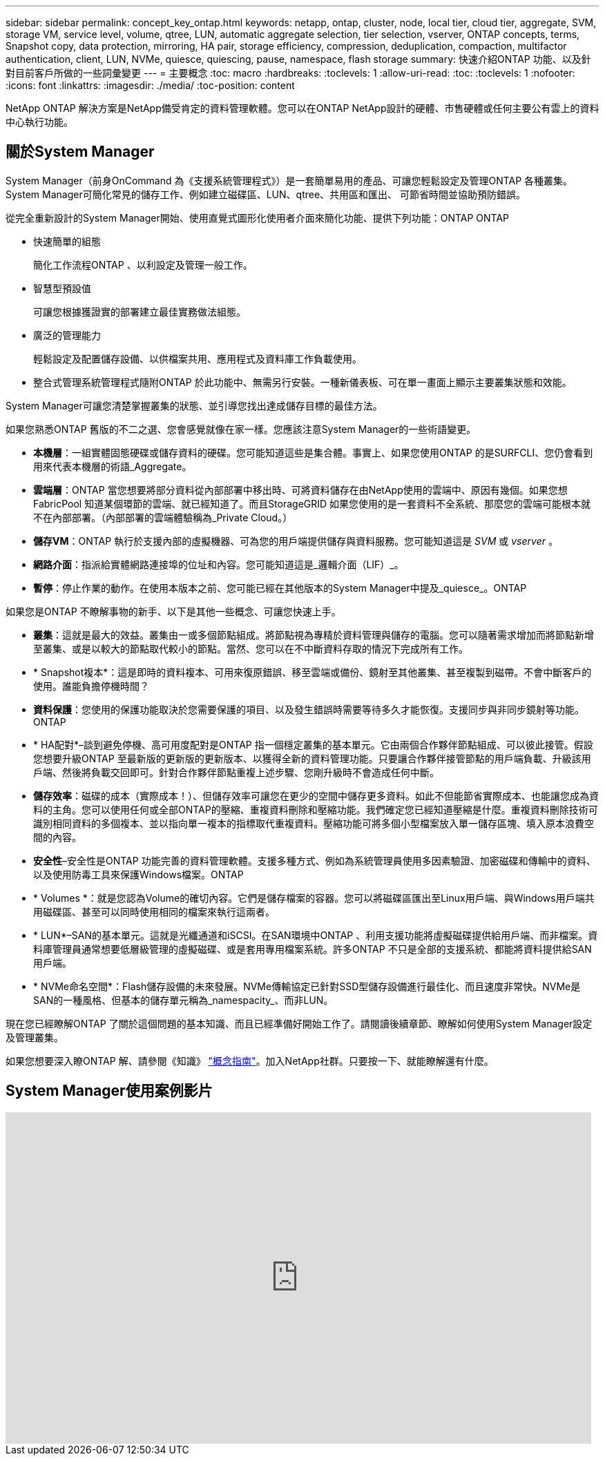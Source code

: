 ---
sidebar: sidebar 
permalink: concept_key_ontap.html 
keywords: netapp, ontap, cluster, node, local tier, cloud tier, aggregate, SVM, storage VM, service level, volume, qtree, LUN, automatic aggregate selection, tier selection, vserver, ONTAP concepts, terms, Snapshot copy, data protection, mirroring, HA pair, storage efficiency, compression, deduplication, compaction, multifactor authentication, client, LUN, NVMe, quiesce, quiescing, pause, namespace, flash storage 
summary: 快速介紹ONTAP 功能、以及針對目前客戶所做的一些詞彙變更 
---
= 主要概念
:toc: macro
:hardbreaks:
:toclevels: 1
:allow-uri-read: 
:toc: 
:toclevels: 1
:nofooter: 
:icons: font
:linkattrs: 
:imagesdir: ./media/
:toc-position: content


[role="lead"]
NetApp ONTAP 解決方案是NetApp備受肯定的資料管理軟體。您可以在ONTAP NetApp設計的硬體、市售硬體或任何主要公有雲上的資料中心執行功能。



== 關於System Manager

System Manager（前身OnCommand 為《支援系統管理程式》）是一套簡單易用的產品、可讓您輕鬆設定及管理ONTAP 各種叢集。System Manager可簡化常見的儲存工作、例如建立磁碟區、LUN、qtree、共用區和匯出、 可節省時間並協助預防錯誤。

從完全重新設計的System Manager開始、使用直覺式圖形化使用者介面來簡化功能、提供下列功能：ONTAP ONTAP

* 快速簡單的組態
+
簡化工作流程ONTAP 、以利設定及管理一般工作。

* 智慧型預設值
+
可讓您根據獲證實的部署建立最佳實務做法組態。

* 廣泛的管理能力
+
輕鬆設定及配置儲存設備、以供檔案共用、應用程式及資料庫工作負載使用。

* 整合式管理系統管理程式隨附ONTAP 於此功能中、無需另行安裝。一種新儀表板、可在單一畫面上顯示主要叢集狀態和效能。


System Manager可讓您清楚掌握叢集的狀態、並引導您找出達成儲存目標的最佳方法。

如果您熟悉ONTAP 舊版的不二之選、您會感覺就像在家一樣。您應該注意System Manager的一些術語變更。

* *本機層*：一組實體固態硬碟或儲存資料的硬碟。您可能知道這些是集合體。事實上、如果您使用ONTAP 的是SURFCLI、您仍會看到用來代表本機層的術語_Aggregate。
* *雲端層*：ONTAP 當您想要將部分資料從內部部署中移出時、可將資料儲存在由NetApp使用的雲端中、原因有幾個。如果您想FabricPool 知道某個環節的雲端、就已經知道了。而且StorageGRID 如果您使用的是一套資料不全系統、那麼您的雲端可能根本就不在內部部署。（內部部署的雲端體驗稱為_Private Cloud。）
* *儲存VM*：ONTAP 執行於支援內部的虛擬機器、可為您的用戶端提供儲存與資料服務。您可能知道這是 _SVM_ 或 _vserver_ 。
* *網路介面*：指派給實體網路連接埠的位址和內容。您可能知道這是_邏輯介面（LIF）_。
* *暫停*：停止作業的動作。在使用本版本之前、您可能已經在其他版本的System Manager中提及_quiesce_。ONTAP


如果您是ONTAP 不瞭解事物的新手、以下是其他一些概念、可讓您快速上手。

* *叢集*：這就是最大的效益。叢集由一或多個節點組成。將節點視為專精於資料管理與儲存的電腦。您可以隨著需求增加而將節點新增至叢集、或是以較大的節點取代較小的節點。當然、您可以在不中斷資料存取的情況下完成所有工作。
* * Snapshot複本*：這是即時的資料複本、可用來復原錯誤、移至雲端或備份、鏡射至其他叢集、甚至複製到磁帶。不會中斷客戶的使用。誰能負擔停機時間？
* *資料保護*：您使用的保護功能取決於您需要保護的項目、以及發生錯誤時需要等待多久才能恢復。支援同步與非同步鏡射等功能。ONTAP
* * HA配對*–談到避免停機、高可用度配對是ONTAP 指一個穩定叢集的基本單元。它由兩個合作夥伴節點組成、可以彼此接管。假設您想要升級ONTAP 至最新版的更新版的更新版本、以獲得全新的資料管理功能。只要讓合作夥伴接管節點的用戶端負載、升級該用戶端、然後將負載交回即可。針對合作夥伴節點重複上述步驟、您剛升級時不會造成任何中斷。
* *儲存效率*：磁碟的成本（實際成本！）、但儲存效率可讓您在更少的空間中儲存更多資料。如此不但能節省實際成本、也能讓您成為資料的主角。您可以使用任何或全部ONTAP的壓縮、重複資料刪除和壓縮功能。我們確定您已經知道壓縮是什麼。重複資料刪除技術可識別相同資料的多個複本、並以指向單一複本的指標取代重複資料。壓縮功能可將多個小型檔案放入單一儲存區塊、填入原本浪費空間的內容。
* *安全性*–安全性是ONTAP 功能完善的資料管理軟體。支援多種方式、例如為系統管理員使用多因素驗證、加密磁碟和傳輸中的資料、以及使用防毒工具來保護Windows檔案。ONTAP
* * Volumes *：就是您認為Volume的確切內容。它們是儲存檔案的容器。您可以將磁碟區匯出至Linux用戶端、與Windows用戶端共用磁碟區、甚至可以同時使用相同的檔案來執行這兩者。
* * LUN*–SAN的基本單元。這就是光纖通道和iSCSI。在SAN環境中ONTAP 、利用支援功能將虛擬磁碟提供給用戶端、而非檔案。資料庫管理員通常想要低層級管理的虛擬磁碟、或是套用專用檔案系統。許多ONTAP 不只是全部的支援系統、都能將資料提供給SAN用戶端。
* * NVMe命名空間*：Flash儲存設備的未來發展。NVMe傳輸協定已針對SSD型儲存設備進行最佳化、而且速度非常快。NVMe是SAN的一種風格、但基本的儲存單元稱為_namespacity_、而非LUN。


現在您已經瞭解ONTAP 了關於這個問題的基本知識、而且已經準備好開始工作了。請閱讀後續章節、瞭解如何使用System Manager設定及管理叢集。

如果您想要深入瞭ONTAP 解、請參閱《知識》 link:./concepts/index.html["概念指南"]。加入NetApp社群。只要按一下、就能瞭解還有什麼。



== System Manager使用案例影片

video::PrpfVnN3dyk[youtube,width=848,height=480]